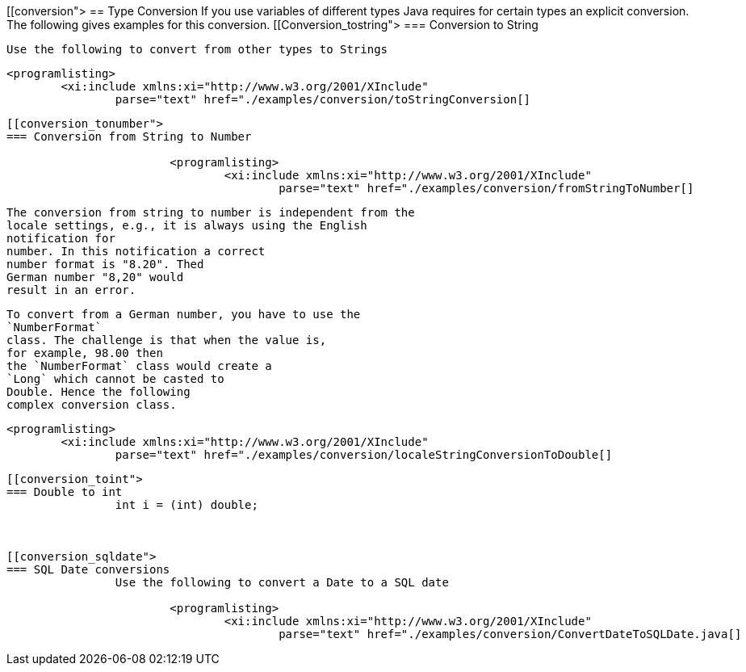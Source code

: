 [[conversion">
== Type Conversion
	If you use variables of different types Java requires for certain
		types an explicit conversion. The following gives examples for this conversion.
[[Conversion_tostring">
=== Conversion to String
		
			Use the following to convert from other types to Strings
		
		
			<programlisting>
				<xi:include xmlns:xi="http://www.w3.org/2001/XInclude"
					parse="text" href="./examples/conversion/toStringConversion[]
----
		



[[conversion_tonumber">
=== Conversion from String to Number
		
			<programlisting>
				<xi:include xmlns:xi="http://www.w3.org/2001/XInclude"
					parse="text" href="./examples/conversion/fromStringToNumber[]
----
		
		
			The conversion from string to number is independent from the
			locale settings, e.g., it is always using the English
			notification for
			number. In this notification a correct
			number format is "8.20". Thed
			German number "8,20" would
			result in an error.
		
		
			To convert from a German number, you have to use the
			`NumberFormat`
			class. The challenge is that when the value is,
			for example, 98.00 then
			the `NumberFormat` class would create a
			`Long` which cannot be casted to
			Double. Hence the following
			complex conversion class.
		
		
			<programlisting>
				<xi:include xmlns:xi="http://www.w3.org/2001/XInclude"
					parse="text" href="./examples/conversion/localeStringConversionToDouble[]
----
		



[[conversion_toint">
=== Double to int
		int i = (int) double;



[[conversion_sqldate">
=== SQL Date conversions
		Use the following to convert a Date to a SQL date
		
			<programlisting>
				<xi:include xmlns:xi="http://www.w3.org/2001/XInclude"
					parse="text" href="./examples/conversion/ConvertDateToSQLDate.java[]
----
		




